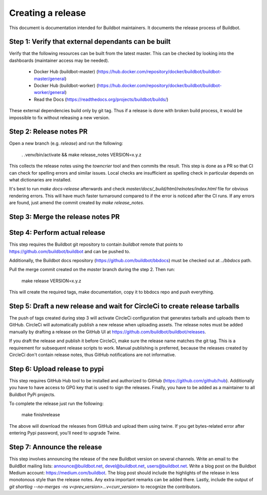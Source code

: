 Creating a release
==================

This document is documentation intended for Buildbot maintainers.
It documents the release process of Buildbot.

Step 1: Verify that external dependants can be built
----------------------------------------------------

Verify that the following resources can be built from the latest master.
This can be checked by looking into the dashboards (maintainer access may be needed).

 - Docker Hub (buildbot-master) (https://hub.docker.com/repository/docker/buildbot/buildbot-master/general)

 - Docker Hub (buildbot-worker) (https://hub.docker.com/repository/docker/buildbot/buildbot-worker/general)

 - Read the Docs (https://readthedocs.org/projects/buildbot/builds/)

These external dependencies build only by git tag.
Thus if a release is done with broken build process, it would be impossible to fix without releasing a new version.

Step 2: Release notes PR
------------------------

Open a new branch (e.g. `release`) and run the following:

    . .venv/bin/activate && make release_notes VERSION=x.y.z

This collects the release notes using the `towncrier` tool and then commits the result.
This step is done as a PR so that CI can check for spelling errors and similar issues.
Local checks are insufficient as spelling check in particular depends on what dictionaries are installed.

It's best to run `make docs-release` afterwards and check `master/docs/_build/html/relnotes/index.html` file for obvious rendering errors.
This will have much faster turnaround compared to if the error is noticed after the CI runs.
If any errors are found, just amend the commit created by `make release_notes`.

Step 3: Merge the release notes PR
----------------------------------

Step 4: Perform actual release
------------------------------

This step requires the Buildbot git repository to contain `buildbot` remote that points to https://github.com/buildbot/buildbot and can be pushed to.

Additionally, the Buildbot docs repository (https://github.com/buildbot/bbdocs) must be checked out at `../bbdocs` path.

Pull the merge commit created on the `master` branch during the step 2.
Then run:

    make release VERSION=x.y.z

This will create the required tags, make documentation, copy it to bbdocs repo and push everything.

Step 5: Draft a new release and wait for CircleCi to create release tarballs
----------------------------------------------------------------------------

The push of tags created during step 3 will activate CircleCi configuration that generates tarballs and uploads them to GitHub.
CircleCi will automatically publish a new release when uploading assets.
The release notes must be added manually by drafting a release on the GitHub UI at https://github.com/buildbot/buildbot/releases.

If you draft the release and publish it before CircleCi, make sure the release name matches the git tag.
This is a requirement for subsequent release scripts to work.
Manual publishing is preferred, because the releases created by CircleCi don't contain release notes, thus GitHub notifications are not informative.

Step 6: Upload release to pypi
------------------------------

This step requires GitHub Hub tool to be installed and authorized to GitHub (https://github.com/github/hub).
Additionally you have to have access to GPG key that is used to sign the releases.
Finally, you have to be added as a maintainer to all Buildbot PyPi projects.

To complete the release just run the following:

    make finishrelease

The above will download the releases from GitHub and upload them using twine.
If you get bytes-related error after entering Pypi password, you'll need to upgrade Twine.

Step 7: Announce the release
----------------------------

This step involves announcing the release of the new Buildbot version on several channels.
Write an email to the BuildBot mailing lists: announce@buildbot.net, devel@buildbot.net, users@buildbot.net.
Write a blog post on the Buildbot Medium account: https://medium.com/buildbot.
The blog post should include the highlights of the release in less monotonous style than the release notes.
Any extra important remarks can be added there.
Lastly, include the output of `git shortlog --no-merges -ns v<prev_version>...v<curr_version>` to recognize the contributors.
